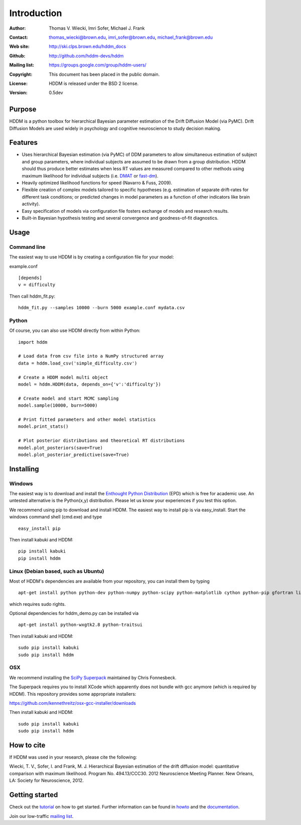 ************
Introduction
************

:Author: Thomas V. Wiecki, Imri Sofer, Michael J. Frank
:Contact: thomas_wiecki@brown.edu, imri_sofer@brown.edu, michael_frank@brown.edu
:Web site: http://ski.clps.brown.edu/hddm_docs
:Github: http://github.com/hddm-devs/hddm
:Mailing list: https://groups.google.com/group/hddm-users/
:Copyright: This document has been placed in the public domain.
:License: HDDM is released under the BSD 2 license.
:Version: 0.5dev

.. image:: https://secure.travis-ci.org/hddm-devs/hddm.png?branch=develop

Purpose
=======

HDDM is a python toolbox for hierarchical Bayesian parameter
estimation of the Drift Diffusion Model (via PyMC). Drift Diffusion
Models are used widely in psychology and cognitive neuroscience to
study decision making.

Features
========

* Uses hierarchical Bayesian estimation (via PyMC) of DDM parameters
  to allow simultaneous estimation of subject and group parameters,
  where individual subjects are assumed to be drawn from a group
  distribution. HDDM should thus produce better estimates when less RT
  values are measured compared to other methods using maximum
  likelihood for individual subjects (i.e. `DMAT`_ or `fast-dm`_).

* Heavily optimized likelihood functions for speed (Navarro & Fuss, 2009).

* Flexible creation of complex models tailored to specific hypotheses
  (e.g. estimation of separate drift-rates for different task
  conditions; or predicted changes in model parameters as a function
  of other indicators like brain activity).

* Easy specification of models via configuration file fosters exchange
  of models and research results.

* Built-in Bayesian hypothesis testing and several convergence and
  goodness-of-fit diagnostics.

Usage
=====

Command line
------------

The easiest way to use HDDM is by creating a configuration file for your model:

example.conf
::

    [depends]
    v = difficulty

Then call hddm_fit.py:

::

    hddm_fit.py --samples 10000 --burn 5000 example.conf mydata.csv

Python
------

Of course, you can also use HDDM directly from within Python:

::

   import hddm

   # Load data from csv file into a NumPy structured array
   data = hddm.load_csv('simple_difficulty.csv')

   # Create a HDDM model multi object
   model = hddm.HDDM(data, depends_on={'v':'difficulty'})

   # Create model and start MCMC sampling
   model.sample(10000, burn=5000)

   # Print fitted parameters and other model statistics
   model.print_stats()

   # Plot posterior distributions and theoretical RT distributions
   model.plot_posteriors(save=True)
   model.plot_posterior_predictive(save=True)


Installing
==========

Windows
-------

The easiest way is to download and install the `Enthought Python
Distribution`_ (EPD) which is free for academic use. An untested
alternative is the Python(x,y) distribution. Please let us know your
experiences if you test this option.

We recommend using pip to download and install HDDM. The easiest way
to install pip is via easy_install. Start the windows command shell
(cmd.exe) and type ::

    easy_install pip

Then install kabuki and HDDM:

::

    pip install kabuki
    pip install hddm


Linux (Debian based, such as Ubuntu)
------------------------------------

Most of HDDM's dependencies are available from your repository, you can install them by typing

::

    apt-get install python python-dev python-numpy python-scipy python-matplotlib cython python-pip gfortran liblapack-dev

which requires sudo rights.

Optional dependencies for hddm_demo.py can be installed via

::

    apt-get install python-wxgtk2.8 python-traitsui

Then install kabuki and HDDM:

::

    sudo pip install kabuki
    sudo pip install hddm

OSX
---

We recommend installing the `SciPy Superpack`_ maintained by Chris Fonnesbeck.

The Superpack requires you to install XCode which apparently does not bundle with gcc anymore (which is required by HDDM). This repository provides some appropriate installers:

https://github.com/kennethreitz/osx-gcc-installer/downloads

Then install kabuki and HDDM:

::

    sudo pip install kabuki
    sudo pip install hddm


How to cite
===========

If HDDM was used in your research, please cite the following:

Wiecki, T. V., Sofer, I. and Frank, M. J. Hierarchical Bayesian estimation of the drift diffusion model: quantitative comparison with maximum likelihood. Program No. 494.13/CCC30. 2012 Neuroscience Meeting Planner. New Orleans, LA: Society for Neuroscience, 2012.

Getting started
===============

Check out the tutorial_ on how to get started. Further information can be found in howto_ and the documentation_.

Join our low-traffic `mailing list`_.

.. _HDDM: http://code.google.com/p/hddm/
.. _Python: http://www.python.org/
.. _PyMC: http://pymc-devs.github.com/pymc/
.. _Cython: http://www.cython.org/
.. _DMAT: http://ppw.kuleuven.be/okp/software/dmat/
.. _fast-dm: http://seehuhn.de/pages/fast-dm
.. _documentation: http://ski.clps.brown.edu/hddm_docs
.. _tutorial: http://ski.clps.brown.edu/hddm_docs/tutorial.html
.. _howto: http://ski.clps.brown.edu/hddm_docs/howto.html
.. _manual: http://ski.clps.brown.edu/hddm_docs/manual.html
.. _kabuki: https://github.com/hddm-devs/kabuki
.. _Enthought Python Distribution: http://www.enthought.com/products/edudownload.php
.. _mailing list: https://groups.google.com/group/hddm-users/
.. _SciPy Superpack: http://fonnesbeck.github.com/ScipySuperpack/
